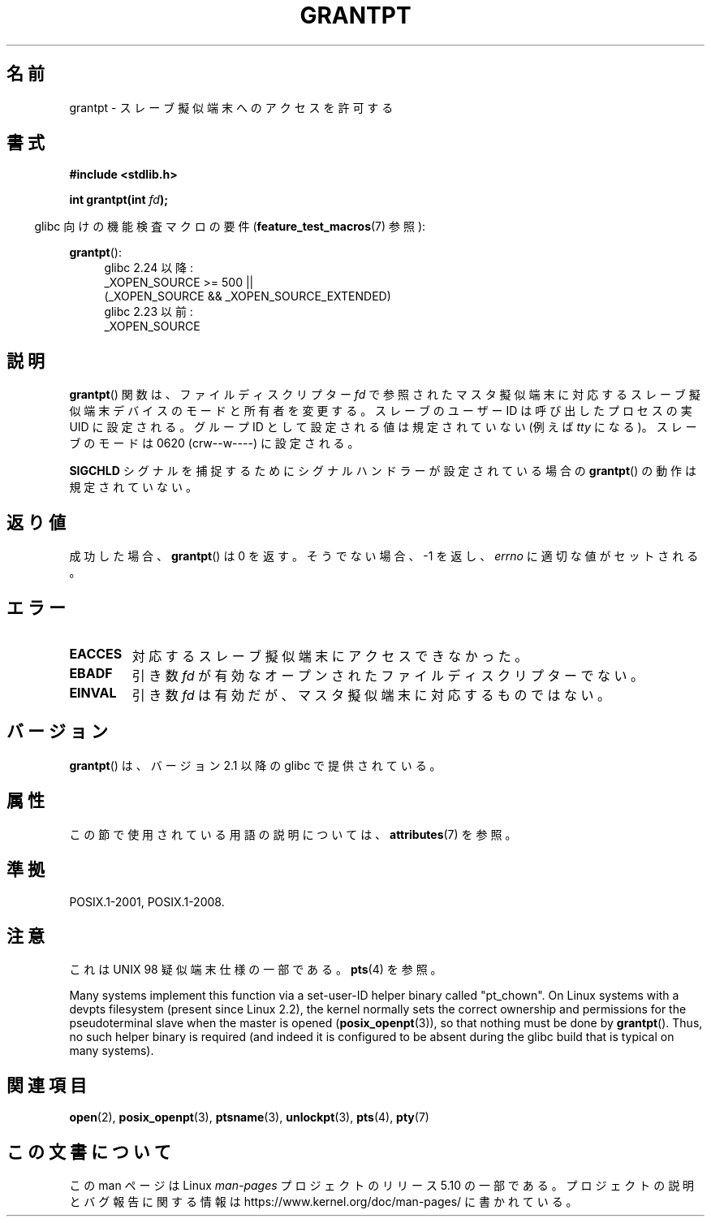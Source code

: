 .\" %%%LICENSE_START(PUBLIC_DOMAIN)
.\" This page is in the public domain. - aeb
.\" %%%LICENSE_END
.\"
.\"*******************************************************************
.\"
.\" This file was generated with po4a. Translate the source file.
.\"
.\"*******************************************************************
.\"
.\" Japanese Version Copyright (c) 2003  Akihiro MOTOKI
.\"         all rights reserved.
.\" Translated Tue Jul  8 01:56:27 JST 2003
.\"         by Akihiro MOTOKI <amotoki@dd.iij4u.or.jp>
.\"
.TH GRANTPT 3 2017\-09\-15 GNU "Linux Programmer's Manual"
.SH 名前
grantpt \- スレーブ擬似端末へのアクセスを許可する
.SH 書式
\fB#include <stdlib.h>\fP
.PP
\fBint grantpt(int \fP\fIfd\fP\fB);\fP
.PP
.RS -4
glibc 向けの機能検査マクロの要件 (\fBfeature_test_macros\fP(7)  参照):
.RE
.PP
.ad l
\fBgrantpt\fP():
.br
.RS 4
glibc 2.24 以降:
    _XOPEN_SOURCE\ >=\ 500 ||
        (_XOPEN_SOURCE\ &&\ _XOPEN_SOURCE_EXTENDED)
.br
glibc 2.23 以前:
    _XOPEN_SOURCE
.RE
.ad
.SH 説明
\fBgrantpt\fP() 関数は、ファイルディスクリプター \fIfd\fP で参照されたマスタ擬似端末に対応するスレーブ擬似端末デバイス
のモードと所有者を変更する。 スレーブのユーザーID は呼び出したプロセスの実 UID に設定される。 グループID
として設定される値は規定されていない (例えば \fItty\fP になる)。 スレーブのモードは 0620 (crw\-\-w\-\-\-\-) に設定される。
.PP
\fBSIGCHLD\fP シグナルを捕捉するためにシグナルハンドラーが設定されている場合の \fBgrantpt\fP()  の動作は規定されていない。
.SH 返り値
成功した場合、 \fBgrantpt\fP()  は 0 を返す。そうでない場合、\-1 を返し、 \fIerrno\fP に適切な値がセットされる。
.SH エラー
.TP 
\fBEACCES\fP
対応するスレーブ擬似端末にアクセスできなかった。
.TP 
\fBEBADF\fP
引き数 \fIfd\fP が有効なオープンされたファイルディスクリプターでない。
.TP 
\fBEINVAL\fP
引き数 \fIfd\fP は有効だが、マスタ擬似端末に対応するものではない。
.SH バージョン
\fBgrantpt\fP()  は、バージョン 2.1 以降の glibc で提供されている。
.SH 属性
この節で使用されている用語の説明については、 \fBattributes\fP(7) を参照。
.TS
allbox;
lb lb lb
l l l.
インターフェース	属性	値
T{
\fBgrantpt\fP()
T}	Thread safety	MT\-Safe locale
.TE
.sp 1
.SH 準拠
POSIX.1\-2001, POSIX.1\-2008.
.SH 注意
これは UNIX 98 疑似端末仕様の一部である。 \fBpts\fP(4) を参照。
.PP
Many systems implement this function via a set\-user\-ID helper binary called
"pt_chown".  On Linux systems with a devpts filesystem (present since Linux
2.2), the kernel normally sets the correct ownership and permissions for the
pseudoterminal slave when the master is opened (\fBposix_openpt\fP(3)), so that
nothing must be done by \fBgrantpt\fP().  Thus, no such helper binary is
required (and indeed it is configured to be absent during the glibc build
that is typical on many systems).
.SH 関連項目
\fBopen\fP(2), \fBposix_openpt\fP(3), \fBptsname\fP(3), \fBunlockpt\fP(3), \fBpts\fP(4),
\fBpty\fP(7)
.SH この文書について
この man ページは Linux \fIman\-pages\fP プロジェクトのリリース 5.10 の一部である。プロジェクトの説明とバグ報告に関する情報は
\%https://www.kernel.org/doc/man\-pages/ に書かれている。
